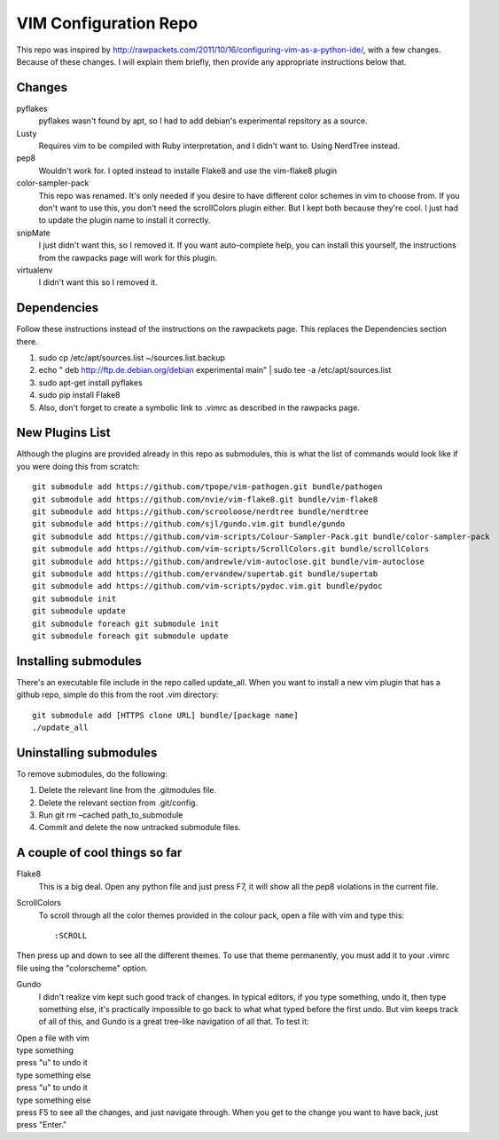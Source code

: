 ======================
VIM Configuration Repo
======================

This repo was inspired by http://rawpackets.com/2011/10/16/configuring-vim-as-a-python-ide/,
with a few changes.  Because of these changes.  I will explain them briefly, then provide any
appropriate instructions below that.

Changes
-------
pyflakes
  pyflakes wasn't found by apt, so I had to add debian's experimental repsitory as a source.

Lusty
  Requires vim to be compiled with Ruby interpretation, and I didn't want to.  Using NerdTree instead. 

pep8
  Wouldn't work for.  I opted instead to installe Flake8 and use the vim-flake8 plugin 

color-sampler-pack
  This repo was renamed.  It's only needed if you desire to have different color schemes in vim to choose from.  If you don't want to use this, you don't need the scrollColors plugin either.  But I kept both because they're cool.  I just had to update the plugin name to install it correctly.

snipMate
  I just didn't want this, so I removed it.  If you want auto-complete help, you can install this yourself, the instructions from the rawpacks page will work for this plugin.

virtualenv
  I didn't want this so I removed it.


Dependencies
------------
Follow these instructions instead of the instructions on the rawpackets page.  This replaces the Dependencies section there.

1. sudo cp /etc/apt/sources.list ~/sources.list.backup
2. echo " deb http://ftp.de.debian.org/debian experimental main" | sudo tee -a /etc/apt/sources.list 
3. sudo apt-get install pyflakes
4. sudo pip install Flake8
5. Also, don't forget to create a symbolic link to .vimrc as described in the rawpacks page.

New Plugins List
----------------
Although the plugins are provided already in this repo as submodules, this is what the list of commands
would look like if you were doing this from scratch::

    git submodule add https://github.com/tpope/vim-pathogen.git bundle/pathogen
    git submodule add https://github.com/nvie/vim-flake8.git bundle/vim-flake8
    git submodule add https://github.com/scrooloose/nerdtree bundle/nerdtree
    git submodule add https://github.com/sjl/gundo.vim.git bundle/gundo
    git submodule add https://github.com/vim-scripts/Colour-Sampler-Pack.git bundle/color-sampler-pack
    git submodule add https://github.com/vim-scripts/ScrollColors.git bundle/scrollColors
    git submodule add https://github.com/andrewle/vim-autoclose.git bundle/vim-autoclose
    git submodule add https://github.com/ervandew/supertab.git bundle/supertab
    git submodule add https://github.com/vim-scripts/pydoc.vim.git bundle/pydoc
    git submodule init
    git submodule update
    git submodule foreach git submodule init
    git submodule foreach git submodule update

Installing submodules
---------------------
There's an executable file include in the repo called update_all.  When you want to install a new vim
plugin that has a github repo, simple do this from the root .vim directory::

    git submodule add [HTTPS clone URL] bundle/[package name]
    ./update_all

Uninstalling submodules
-----------------------

To remove submodules, do the following:

1. Delete the relevant line from the .gitmodules file.
2. Delete the relevant section from .git/config.
3. Run git rm –cached path_to_submodule
4. Commit and delete the now untracked submodule files.

A couple of cool things so far 
------------------------------

Flake8
  This is a big deal.  Open any python file and just press F7, it will show all the pep8 violations in the current file.


ScrollColors
  To scroll through all the color themes provided in the colour pack, open a file with vim and type this::

  :SCROLL

Then press up and down to see all the different themes.  To use that theme permanently, you must add it to your .vimrc file using the "colorscheme" option.


Gundo
  I didn't realize vim kept such good track of changes.  In typical editors, if you type something, undo it, then type something else, it's practically impossible to go back to what what typed before the first undo.  But vim keeps track of all of this, and Gundo is a great tree-like navigation of all that.  To test it:

| Open a file with vim
| type something
| press "u" to undo it
| type something else
| press "u" to undo it
| type something else
| press F5 to see all the changes, and just navigate through.  When you get to the change you want to have back, just press "Enter."


